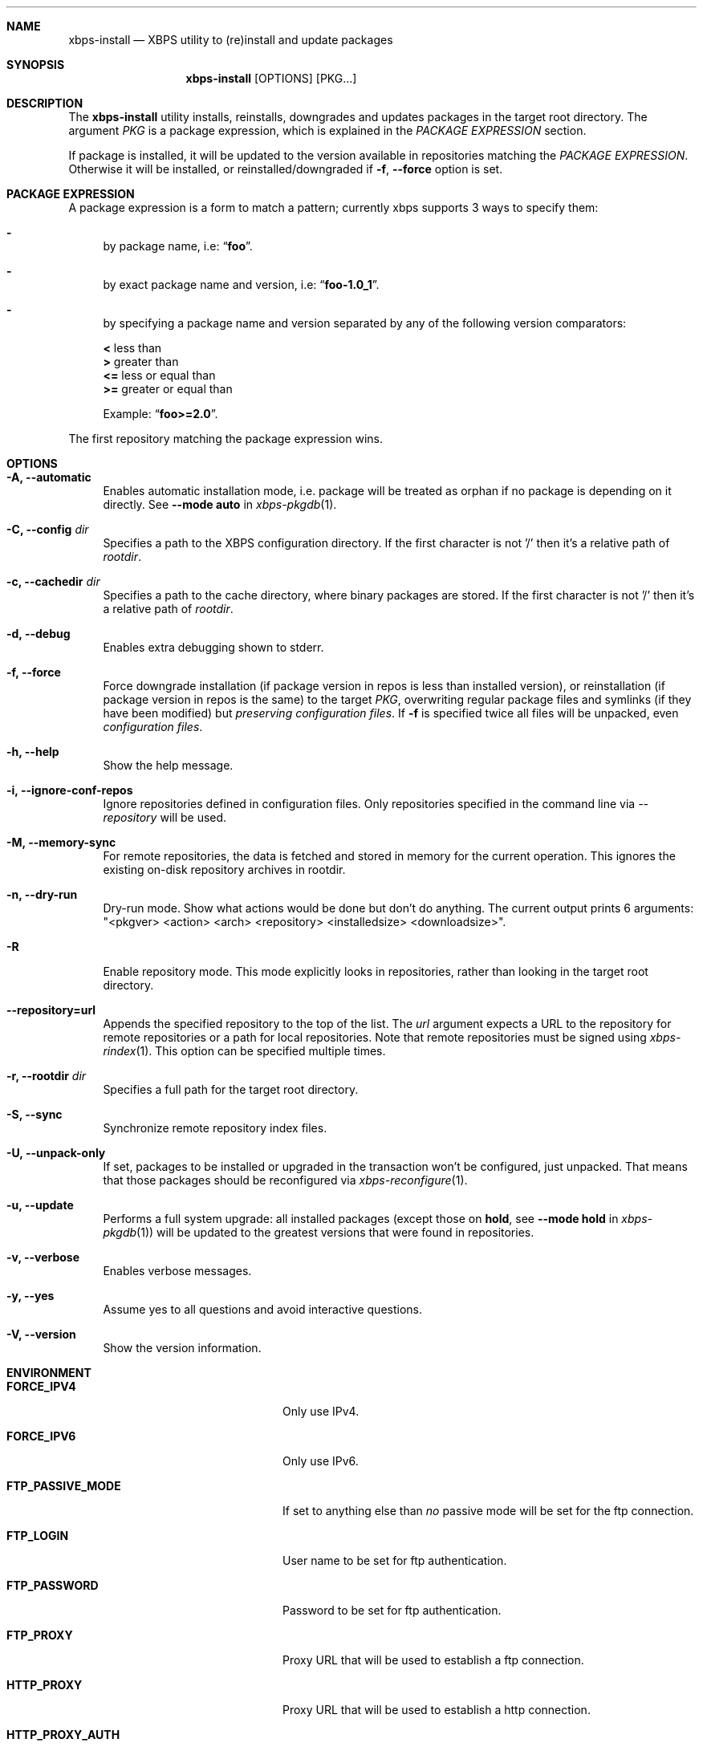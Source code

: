 .Dd June 12, 2019
.Dt XBPS-INSTALL 1
.Sh NAME
.Nm xbps-install
.Nd XBPS utility to (re)install and update packages
.Sh SYNOPSIS
.Nm xbps-install
.Op OPTIONS
.Op PKG...
.Sh DESCRIPTION
The
.Nm
utility installs, reinstalls, downgrades and updates packages in the target root directory.
The argument
.Ar PKG
is a package expression, which is explained in the
.Em PACKAGE EXPRESSION
section.
.Pp
If package is installed, it will be updated to the version available in repositories
matching the
.Em PACKAGE EXPRESSION .
Otherwise it will be installed, or reinstalled/downgraded if
.Fl f , Fl -force
option is set.
.Sh PACKAGE EXPRESSION
A package expression is a form to match a pattern; currently xbps
supports 3 ways to specify them:
.Bl -dash
.It
by package name, i.e:
.Dq Sy foo .
.It
by exact package name and version, i.e:
.Dq Sy foo-1.0_1 .
.It
by specifying a package name and version separated by any of the following version comparators:
.Pp
.Bl -item -compact
.It
.Sy <
less than
.It
.Sy >
greater than
.It
.Sy <=
less or equal than
.It
.Sy >=
greater or equal than
.Pp
Example:
.Dq Sy foo>=2.0 .
.El
.El
.Pp
The first repository matching the package expression wins.
.Sh OPTIONS
.Bl -tag -width -x
.It Fl A, Fl -automatic
Enables automatic installation mode, i.e. package will be treated as orphan
if no package is depending on it directly.
.No See Fl -mode Sy auto No in Xr xbps-pkgdb 1 .
.It Fl C, Fl -config Ar dir
Specifies a path to the XBPS configuration directory.
If the first character is not '/' then it's a relative path of
.Ar rootdir .
.It Fl c, Fl -cachedir Ar dir
Specifies a path to the cache directory, where binary packages are stored.
If the first character is not '/' then it's a relative path of
.Ar rootdir .
.It Fl d, Fl -debug
Enables extra debugging shown to stderr.
.It Fl f, Fl -force
Force downgrade installation (if package version in repos is less than installed version),
or reinstallation (if package version in repos is the same) to the target
.Ar PKG ,
overwriting regular package files and symlinks (if they have been modified) but
.Em preserving configuration files .
If
.Fl f
is specified twice all files will be unpacked, even
.Em configuration files .
.It Fl h, Fl -help
Show the help message.
.It Fl i, Fl -ignore-conf-repos
Ignore repositories defined in configuration files.
Only repositories specified in the command line via
.Ar --repository
will be used.
.It Fl M, Fl -memory-sync
For remote repositories, the data is fetched and stored in memory for the current
operation. This ignores the existing on-disk repository archives in rootdir.
.It Fl n, Fl -dry-run
Dry-run mode. Show what actions would be done but don't do anything. The current output
prints 6 arguments: "<pkgver> <action> <arch> <repository> <installedsize> <downloadsize>".
.It Fl R
Enable repository mode. This mode explicitly looks in repositories, rather
than looking in the target root directory.
.It Fl -repository=url
Appends the specified repository to the top of the list. The
.Ar url
argument expects a URL to the repository for remote repositories or
a path for local repositories. Note that remote repositories must be signed
using
.Xr xbps-rindex 1 .
This option can be specified multiple times.
.It Fl r, Fl -rootdir Ar dir
Specifies a full path for the target root directory.
.It Fl S, Fl -sync
Synchronize remote repository index files.
.It Fl U, Fl -unpack-only
If set, packages to be installed or upgraded in the transaction won't be configured,
just unpacked. That means that those packages should be reconfigured via
.Xr xbps-reconfigure 1 .
.It Fl u, Fl -update
Performs a full system upgrade: all installed packages
.Pq except those on Sy hold , No see Fl -mode Sy hold No in Xr xbps-pkgdb 1
will be updated to the greatest
versions that were found in repositories.
.It Fl v, Fl -verbose
Enables verbose messages.
.It Fl y, Fl -yes
Assume yes to all questions and avoid interactive questions.
.It Fl V, Fl -version
Show the version information.
.El
.Sh ENVIRONMENT
.Bl -tag -width SSL_NO_VERIFY_HOSTNAME
.It Sy FORCE_IPV4
Only use IPv4.
.It Sy FORCE_IPV6
Only use IPv6.
.It Sy FTP_PASSIVE_MODE
If set to anything else than
.Ar "no"
passive mode will be set for the ftp connection.
.It Sy FTP_LOGIN
User name to be set for ftp authentication.
.It Sy FTP_PASSWORD
Password to be set for ftp authentication.
.It Sy FTP_PROXY
Proxy URL that will be used to establish a ftp connection.
.It Sy HTTP_PROXY
Proxy URL that will be used to establish a http connection.
.It Sy HTTP_PROXY_AUTH
Sets the credentials to authenticate a user agent to a proxy server, in the form
.Ar user:pass .
.It Sy HTTP_AUTH
Sets the credentials to authenticate to a http server, in the form
.Ar user:pass .
.It Sy HTTP_REFERER
Overrides the default Referer http header.
.It Sy HTTP_USER_AGENT
Override the default User-Agent http header.
.It Sy NO_PROXY
Specifies a set of domains for which the proxy should not be consulted.
The contents is a comma-, or space-separated list of domain names.
A single asterisk will override all proxy variables and no transactions
will be proxied.
.It Sy SOCKS_PROXY
Proxy URL that will be used to establish a socks connection.
.It Sy SSL_NO_VERIFY_HOSTNAME
Disables SSL/TLS hostname verification.
.It Sy SSL_NO_VERIFY_PEER
Disables SSL/TLS peer verification.
.It Sy SSL_CA_CERT_FILE
Overrides the default CA certificates file, by default set to
.Ar /etc/ssl/certs/ca-certificates.crt .
.It Sy SSL_CA_CERT_PATH
Overrides the default CA certificates path, by default set to
.Ar /etc/ssl/certs .
.It Sy SSL_CLIENT_CERT_FILE
Sets the SSL/TLS client verification certificate file.
.It Sy SSL_CLIENT_KEY_FILE
Sets the SSL/TLS client verification key file.
.It Sy XBPS_ARCH
Overrides
.Xr uname 2
machine result with this value. Useful to install packages with a fake
architecture.
.It Sy XBPS_TARGET_ARCH
Sets the target architecture to this value. This variable differs from
.Sy XBPS_ARCH
in that it allows you to install packages partially, because
configuration phase is skipped (the target binaries might not be compatible with
the native architecture).
.El
.Sh FILES
.Bl -tag -width /var/db/xbps/.<pkgname>-files.plist
.It Ar /etc/xbps.d
Default configuration directory.
.It Ar /usr/share/xbps.d
Default system configuration directory.
.It Ar /var/db/xbps/.<pkgname>-files.plist
Package files metadata.
.It Ar /var/db/xbps/pkgdb-0.38.plist
Default package database (0.38 format). Keeps track of installed packages and properties.
.It Ar /var/cache/xbps
Default cache directory to store downloaded binary packages.
.El
.Sh SEE ALSO
.Xr xbps-checkvers 1 ,
.Xr xbps-create 1 ,
.Xr xbps-dgraph 1 ,
.Xr xbps-digest 1 ,
.Xr xbps-fbulk 1 ,
.Xr xbps-fetch 1 ,
.Xr xbps-pkgdb 1 ,
.Xr xbps-query 1 ,
.Xr xbps-reconfigure 1 ,
.Xr xbps-remove 1 ,
.Xr xbps-rindex 1 ,
.Xr xbps-uchroot 1 ,
.Xr xbps-uunshare 1 ,
.Xr xbps.d 5
.Sh AUTHORS
.An Juan Romero Pardines <xtraeme@gmail.com>
.Sh BUGS
Probably, but I try to make this not happen. Use it under your own
responsibility and enjoy your life.
.Pp
Report bugs at https://github.com/void-linux/xbps/issues
